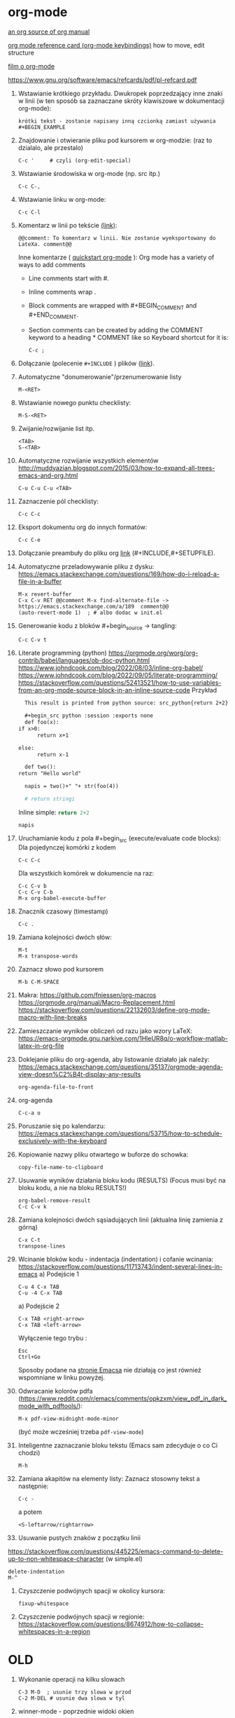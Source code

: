 * org-mode

[[https://github.com/bzg/org-mode/blob/main/doc/org-manual.org][an org source of org manual]] 

[[https://orgmode.org/worg/orgcard.html][org mode reference card (org-mode keybindings)]] how to move, edit structure

[[https://www.youtube.com/watch?v=ZMEcb2rpauU][film o org-mode]]

https://www.gnu.org/software/emacs/refcards/pdf/pl-refcard.pdf

1. Wstawianie krótkiego przykładu. Dwukropek poprzedzający inne znaki w linii
   (w ten sposób sa zaznaczane skróty klawiszowe w dokumentacji org-mode):
   : krótki tekst - zostanie napisany inną czcionką zamiast używania #+BEGIN_EXAMPLE
   
2. Znajdowanie i otwieranie pliku pod kursorem w org-modzie: (raz to dzialalo, ale przestalo)
   : C-c '     # czyli (org-edit-special)

3. Wstawianie środowiska w org-mode (np. src itp.)
   : C-c C-,

4. Wstawianie linku w org-mode:
   : C-c C-l

5. Komentarz w linii po tekście [[https://stackoverflow.com/a/27095959][(link)]]:
   : @@comment: To komentarz w linii. Nie zostanie wyeksportowany do LateXa. comment@@

   Inne komentarze ( [[https://orgmode.org/quickstart.html][quickstart org-mode]] ):
   Org mode has a variety of ways to add comments
   - Line comments start with #.
   - Inline comments wrap @@comment:like so@@.
   - Block comments are wrapped with #+BEGIN_COMMENT and #+END_COMMENT.
   - Section comments can be created by adding the COMMENT keyword to a heading * COMMENT like so
     Keyboard shortcut for it is:
     : C-c ; 
   
6. Dołączanie (polecenie ~#+INCLUDE~ ) plików ([[https://orgmode.org/manual/Include-Files.html][link]]).

7. Automatyczne "donumerowanie"/przenumerowanie listy
   : M-<RET>

8. Wstawianie nowego punktu checklisty:
   : M-S-<RET>

9. Zwijanie/rozwijanie list itp.
   : <TAB>
   : S-<TAB>

10. Automatyczne rozwijanie wszystkich elementów http://muddyazian.blogspot.com/2015/03/how-to-expand-all-trees-emacs-and-org.html
    : C-u C-u C-u <TAB>

11. Zaznaczenie pól checklisty:
   : C-c C-c

12. Eksport dokumentu org do innych formatów:
   : C-c C-e

13. Dołączanie preambuły do pliku org [[https://emacs.stackexchange.com/questions/41697/reducing-latex-header-clutter-at-the-top-of-my-org-files][link]] (#+INCLUDE,#+SETUPFILE).
    # #+INCLUDE: "manual_venvs.org" src emacs-lisp
    # #+INCLUDE: "manual_venvs.org" :lines "7-"
    # #+INCLUDE: "manual_venvs.org" :lines "7-" :minlevel 1
    # #+INCLUDE: "manual_venvs.org" :minlevel 1 :onlycontents t
    # #+INCLUDE: "manual_venvs.org" :minlevel 1 :onlycontents t
    # #+INCLUDE: "manual_venvs.org::*ChapterName" :minlevel 1 :onlycontents t
    
    #+INCLUDE: "./chapters/manual_venvs.org" :minlevel 1

14. Automatyczne przeladowywanie pliku z dysku:
    https://emacs.stackexchange.com/questions/169/how-do-i-reload-a-file-in-a-buffer
   : M-x revert-buffer
   : C-x C-v RET @@comment M-x find-alternate-file -> https://emacs.stackexchange.com/a/189  comment@@
   : (auto-revert-mode 1)  ; # albo dodac w init.el

15. Generowanie kodu z bloków #+begin_source -> tangling: 
    : C-c C-v t

16. Literate programming (python)
   https://orgmode.org/worg/org-contrib/babel/languages/ob-doc-python.html
   https://www.johndcook.com/blog/2022/08/03/inline-org-babel/
   https://www.johndcook.com/blog/2022/09/05/literate-programming/
   https://stackoverflow.com/questions/52413521/how-to-use-variables-from-an-org-mode-source-block-in-an-inline-source-code
    Przykład
    #+begin_src org
       This result is printed from python source: src_python{return 2+2}
       
       #+begin_src python :session :exports none
       def foo(x):
	 if x>0:
           return x+1
       
	 else:
           return x-1
       
       def two():
	 return "Hello world"
       
       napis = two()+" "+ str(foo(4))
       
       # return stringi
       #+end_src
       Inline simple: src_python{return 2+2}
       
       src_python[:session]{napis}
    #+end_src

17. Uruchamianie kodu z pola #+begin_src (execute/evaluate code blocks):
   Dla pojedynczej komórki z kodem
   : C-c C-c
   Dla wszystkich komórek w dokumencie na raz:
   : C-c C-v b
   : C-c C-v C-b 
   : M-x org-babel-execute-buffer

18. Znacznik czasowy (timestamp)
   : C-c .

19. Zamiana kolejności dwóch słów:
 : M-t       
 : M-x transpose-words

20. Zaznacz słowo pod kursorem
 : M-b C-M-SPACE

21. Makra:
  https://github.com/fniessen/org-macros
  https://orgmode.org/manual/Macro-Replacement.html
  https://stackoverflow.com/questions/22132603/define-org-mode-macro-with-line-breaks

22. Zamieszczanie wyników obliczeń od razu jako wzory LaTeX:
 https://emacs-orgmode.gnu.narkive.com/1HleUR8q/o-workflow-matlab-latex-in-org-file

23. Doklejanie pliku do org-agenda, aby listowanie działało jak należy:
  https://emacs.stackexchange.com/questions/35137/orgmode-agenda-view-doesn%C2%B4t-display-any-results
  : org-agenda-file-to-front

24. org-agenda
  : C-c-a o

25. Poruszanie się po kalendarzu:
  https://emacs.stackexchange.com/questions/53715/how-to-schedule-exclusively-with-the-keyboard

26. Kopiowanie nazwy pliku otwartego w buforze do schowka:
  : copy-file-name-to-clipboard
   
27. Usuwanie wyników działania bloku kodu (RESULTS) (Focus musi być na bloku kodu,
    a nie na bloku RESULTS!)
  : org-babel-remove-result
  : C-c C-v k

28. Zamiana kolejności dwóch sąsiadujących linii (aktualna linię zamienia z górną)
  : C-x C-t
  : transpose-lines

29. Wcinanie bloków kodu - indentacja (indentation) i cofanie wcinania:
  https://stackoverflow.com/questions/11713743/indent-several-lines-in-emacs
    a) Podejście 1
    : C-u 4 C-x TAB
    : C-u -4 C-x TAB

    a) Podejście 2
    : C-x TAB <right-arrow>  
    : C-x TAB <left-arrow>
       Wyłączenie tego trybu :
    : Esc
    : Ctrl+Go

    Sposoby podane na [[https://www.gnu.org/software/emacs/manual/html_node/emacs/Indentation-Commands.html][stronie Emacsa]] nie działają co jest również wspomniane
    w linku powyżej.

30. Odwracanie kolorów pdfa (https://www.reddit.com/r/emacs/comments/opkzxm/view_pdf_in_dark_mode_with_pdftools/):
    : M-x pdf-view-midnight-mode-minor
  (być może wcześniej trzeba ~pdf-view-mode~)

31. Inteligentne zaznaczanie bloku tekstu (Emacs sam zdecyduje o co Ci chodzi)
    : M-h

32. Zamiana akapitów na elementy listy:
    Zaznacz stosowny tekst a następnie:
    : C-c -
    a potem
    : <S-leftarrow/rightarrow>

33. Usuwanie pustych znaków z początku linii
https://stackoverflow.com/questions/445225/emacs-command-to-delete-up-to-non-whitespace-character (w simple.el)
    : delete-indentation 
    : M-^
    
34. Czyszczenie podwójnych spacji w okolicy kursora:
    : fixup-whitespace

35. Czyszczenie podwójnych spacji w regionie:
    https://stackoverflow.com/questions/8674912/how-to-collapse-whitespaces-in-a-region

* OLD

1. Wykonanie operacji na kilku slowach
   : C-3 M-D  ; usunie trzy slowa w przod
   : C-2 M-DEL # usunie dwa slowa w tyl 

2. winner-mode - poprzednie widoki okien
   : C-c left
   : C-c right

3. zaznacz tekst co slowo
   M-S left/right

4. Znajdowanie i otwieranie pliku pod kursorem (find-file-at-point):
   : M-x ffap
   (albo w org-modzie):
   : C-c '     # czyli (org-edit-special)

5. Zamiana tekstu:
   M-%    (Alt+Shift+5)
   a potem 
   ! ; zeby zamienic wszystkie wystapienia danego wyrazu

6. Show keybindings for the current major-mode (skróty klawiaturowe):
   C-h b

7. Reselect last selection (zaznaczanie obszaru po tym jak Emacs usunie zaznaczenie, np. po zakomentowaniu regionu)
   C-x C-x

8. Reload the buffer
   M-x revert-buffer

9. Column mode:
   C-x r t

   (M-x string-insert-rectangle)

10. Zaznacz wszystko:
    C-x C-p

11. Idź do poprzedniego widoku: (albo pakiet: https://github.com/rolandwalker/back-button )
    C-u C-SPC (w celu poruszania się po aktualnym pliku)
    C-x C-SPC (w celu poruszania się między buforami)

12. Przeszukiwanie dokumentu:
    C-s    # w przod
    C-r    # w tyl

13. Kompilowanie (makefile):
    M-x compile 

14. Zaznacz ostatnie zaznaczenie (przydatne po M-w) https://www.reddit.com/r/emacs/comments/43wh2c/how_to_keep_region_marked_after_copying/
    C-x C-x 

15. Przełączanie pomiedzy zwijaniem/nie zwijaniem wierszy
    M-x toggle-truncate-lines
    albo 
    (define-key org-mode-map "\M-q" 'toggle-truncate-lines) ; w init file'u

16. Czysci listę buforów ostatnio nieużywanych https://superuser.com/questions/895920/how-can-i-close-all-buffers-in-emacs
    M-x clean-buffer-list

17. Porzadki w buforach:
    : C-x C-b 
    : d ; zeby zaznaczyc wybrane pozycje na liscie
    : x ; zeby je usunac z listy

18. Powiększanie/pomniejszanie czcionki
    C-x C-+/C-x C--

19. Zwięszkanie/zmniejszanie wcięcia bloku tekstu:
    M-<left> / M-<right>  ; obowiazuje w ORG-MODE
    C-x <TAB> <left>/<right> or S-<left>/<right>
    ALBO!!!
    M-S-<left>/<right>

20. Komentarz
    : M-;
    lub
    : C-x C-;

21. Undo changes
    : C-/
    : C-x u
    : C-_

    Redo:
    : C-g a potem C-/ 

22. Przelaczanie pomiedzy line mode/char mode w shellu 
    (zeby moc wklejac tekst do shella) https://stackoverflow.com/questions/2886184/copy-paste-in-emacs-ansi-term-shell
    : C-c C-j
    : C-c C-k

23. Polecenie <-> skrót
    M-x describe-key <-> M-x where-is <RET> polecenie <RET>
    C-h k     <-> C-h w

24. Pełna nazwa otwartego pliku:
    https://stackoverflow.com/questions/3669511/the-function-to-show-current-files-full-path-in-mini-buffer
    : M-: buffer-file-name

25. Wywolywanie polecen systemowych:
    https://www.masteringemacs.org/article/executing-shell-commands-emacs
    : M-!

26. Wywołanie linii poleceń Emacsa:
    a. W tym shellu można wywołać wyłącznie interaktywne funkcje 
       : M-x
    b. W tym shellu można wywołać *dowolną* funkcję lispową (również
       nieinteraktywną) -> ~buffer-file-name~
       : M-:

27. Tryb kolumnowy:
    C-x r t    - insert string 
    Zaznaczasz "prostokat"
    C-x r k    - kill
    C-x r d    - delete
    C-x r y    - yank (paste last killed rectangle at cursor position)

28. Scrolling/poruszanie się po dokumencie:
 : C-v # == PageDown  scroll-up-command
 : M-v # == PageUp scroll-down-command
 : M-r # zmien pozycje kursora bez przewijania (gora/srodek/dol strony)

29. Nowe okno shella:
    https://stackoverflow.com/questions/6532998/how-to-run-multiple-shells-on-emacs
 : C-u M-x shell



# ELPY
1. Idz do definicji (elpy-goto-definition) # ELPY
   M-.
 

# AUCTEX
1. Otworzenie okna ze struktura dokumentu
   (na gorze tego okna jest opis klawiszologii do nawigacji)
   C-c =

2. Automatyczne wstawianie labeli (W org trzeba uruchomić ~reftex-mode~!):
   C-c (

3. Automatyczne dokanczenie odnosnikow  (W org trzeba uruchomić ~reftex-mode~!):
   C-c )

4. Kompilowanie dokumentu
   C-c C-a

5. Forward search (Emacs -> Okular) 
   C-x C-g 

6. Inverse search (Okular -> Emacs)
   Shift + LMouse  (/przy wlaczonym w Okularze trybie "Browse"/ !!!!)

7. Preview-latex https://www.gnu.org/software/auctex/manual/preview-latex.html#Installation
   C-c C-p C-b   ; enabling preview
   M-x preview-clearout   ; disabling preview

8. Debugging LaTeX
   C-c `    ; apostrof (od tyldy) -> przenosi do miejsca wystapienia pierwszego bledu
   M-x TeX-error-overview

9. Automatyczne konczenie srodowiska w latexu
   C-c ]

* org-agenda
1. Wywoływanie głownego okna org-agenda
  : M-x org-agenda
  # Lista todo
  : M-x org-agenda t
  # Kalendarz z zadaniami
  : M-x org-agenda a
  # Zarówno lista todos oraz kalendarz
  : M-x org-agenda n
  # Odswiezenie agendy po zmianach w plikach org-mode
  : M-x org-agenda r
2. TODO/DONE toggling
  : C-c C-t 
  : S-LEFT/RIGHT

# MAGIT
1. Commitowanie itp
   C-x g
   s -> stage
   c c -> commit 

   C-c C-c -> zatwierdz commit

# MATLAB
1. Uruchomienie shella matlaba:
   M-x matlab-shell

# BABEL

